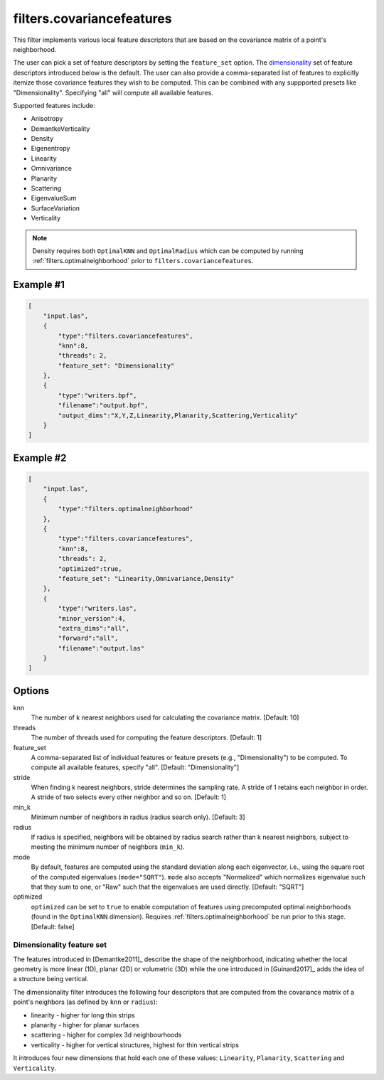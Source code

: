 .. _filters.covariancefeatures:

===============================================================================
filters.covariancefeatures
===============================================================================

This filter implements various local feature descriptors that are based on the
covariance matrix of a point's neighborhood.

The user can pick a set of feature descriptors by setting the ``feature_set``
option. The dimensionality_ set of feature descriptors introduced below is the
default. The user can also provide a comma-separated list of features to
explicitly itemize those covariance features they wish to be computed. This can
be combined with any suppported presets like "Dimensionality".  Specifying "all"
will compute all available features.

Supported features include:

* Anisotropy
* DemantkeVerticality
* Density
* Eigenentropy
* Linearity
* Omnivariance
* Planarity
* Scattering
* EigenvalueSum
* SurfaceVariation
* Verticality

.. note::

    Density requires both ``OptimalKNN`` and ``OptimalRadius`` which can be
    computed by running :ref:`filters.optimalneighborhood` prior to
    ``filters.covariancefeatures``.

Example #1
-------------------------------------------------------------------------------

.. code-block:: json

  [
      "input.las",
      {
          "type":"filters.covariancefeatures",
          "knn":8,
          "threads": 2,
          "feature_set": "Dimensionality"
      },
      {
          "type":"writers.bpf",
          "filename":"output.bpf",
          "output_dims":"X,Y,Z,Linearity,Planarity,Scattering,Verticality"
      }
  ]

Example #2
-------------------------------------------------------------------------------

.. code-block:: json

  [
      "input.las",
      {
          "type":"filters.optimalneighborhood"
      },
      {
          "type":"filters.covariancefeatures",
          "knn":8,
          "threads": 2,
          "optimized":true,
          "feature_set": "Linearity,Omnivariance,Density"
      },
      {
          "type":"writers.las",
          "minor_version":4,
          "extra_dims":"all",
          "forward":"all",
          "filename":"output.las"
      }
  ]

Options
-------------------------------------------------------------------------------

knn
  The number of k nearest neighbors used for calculating the covariance matrix.
  [Default: 10]

threads
  The number of threads used for computing the feature descriptors. [Default: 1]

feature_set
  A comma-separated list of individual features or feature presets (e.g.,
  "Dimensionality") to be computed. To compute all available features, specify
  "all". [Default: "Dimensionality"]

stride
  When finding k nearest neighbors, stride determines the sampling rate. A
  stride of 1 retains each neighbor in order. A stride of two selects every
  other neighbor and so on. [Default: 1]

min_k
  Minimum number of neighbors in radius (radius search only). [Default: 3]

radius
  If radius is specified, neighbors will be obtained by radius search rather
  than k nearest neighbors, subject to meeting the minimum number of neighbors
  (``min_k``).

mode
  By default, features are computed using the standard deviation along each
  eigenvector, i.e., using the square root of the computed eigenvalues
  (``mode="SQRT"``). ``mode`` also accepts "Normalized" which normalizes
  eigenvalue such that they sum to one, or "Raw" such that the eigenvalues are
  used directly. [Default: "SQRT"]

optimized
  ``optimized`` can be set to ``true`` to enable computation of features using
  precomputed optimal neighborhoods (found in the ``OptimalKNN`` dimension).
  Requires :ref:`filters.optimalneighborhood` be run prior to this stage.
  [Default: false]

.. _dimensionality:

Dimensionality feature set
................................................................................

The features introduced in [Demantke2011]_ describe the shape of the
neighborhood, indicating whether the local geometry is more linear (1D), planar
(2D) or volumetric (3D) while the one introduced in [Guinard2017]_ adds the
idea of a structure being vertical.

The dimensionality filter introduces the following four descriptors that are
computed from the covariance matrix of a point's neighbors (as defined by
``knn`` or ``radius``):

* linearity - higher for long thin strips
* planarity - higher for planar surfaces
* scattering - higher for complex 3d neighbourhoods
* verticality - higher for vertical structures, highest for thin vertical strips

It introduces four new dimensions that hold each one of these values:
``Linearity``, ``Planarity``, ``Scattering`` and ``Verticality``.

